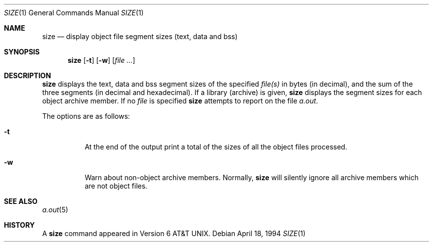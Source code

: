 .\"	$OpenBSD: src/usr.bin/nm/size.1,v 1.1 2004/01/05 01:27:22 mickey Exp $
.\"	$NetBSD: size.1,v 1.6 1996/01/14 23:07:11 pk Exp $
.\"
.\" Copyright (c) 1990, 1993, 1994
.\"	The Regents of the University of California.  All rights reserved.
.\"
.\" Redistribution and use in source and binary forms, with or without
.\" modification, are permitted provided that the following conditions
.\" are met:
.\" 1. Redistributions of source code must retain the above copyright
.\"    notice, this list of conditions and the following disclaimer.
.\" 2. Redistributions in binary form must reproduce the above copyright
.\"    notice, this list of conditions and the following disclaimer in the
.\"    documentation and/or other materials provided with the distribution.
.\" 3. Neither the name of the University nor the names of its contributors
.\"    may be used to endorse or promote products derived from this software
.\"    without specific prior written permission.
.\"
.\" THIS SOFTWARE IS PROVIDED BY THE REGENTS AND CONTRIBUTORS ``AS IS'' AND
.\" ANY EXPRESS OR IMPLIED WARRANTIES, INCLUDING, BUT NOT LIMITED TO, THE
.\" IMPLIED WARRANTIES OF MERCHANTABILITY AND FITNESS FOR A PARTICULAR PURPOSE
.\" ARE DISCLAIMED.  IN NO EVENT SHALL THE REGENTS OR CONTRIBUTORS BE LIABLE
.\" FOR ANY DIRECT, INDIRECT, INCIDENTAL, SPECIAL, EXEMPLARY, OR CONSEQUENTIAL
.\" DAMAGES (INCLUDING, BUT NOT LIMITED TO, PROCUREMENT OF SUBSTITUTE GOODS
.\" OR SERVICES; LOSS OF USE, DATA, OR PROFITS; OR BUSINESS INTERRUPTION)
.\" HOWEVER CAUSED AND ON ANY THEORY OF LIABILITY, WHETHER IN CONTRACT, STRICT
.\" LIABILITY, OR TORT (INCLUDING NEGLIGENCE OR OTHERWISE) ARISING IN ANY WAY
.\" OUT OF THE USE OF THIS SOFTWARE, EVEN IF ADVISED OF THE POSSIBILITY OF
.\" SUCH DAMAGE.
.\"
.\"     @(#)size.1	8.2 (Berkeley) 4/18/94
.\"
.Dd April 18, 1994
.Dt SIZE 1
.Os
.Sh NAME
.Nm size
.Nd display object file segment sizes (text, data and bss)
.Sh SYNOPSIS
.Nm size
.Op Fl t
.Op Fl w
.Op Ar file Ar ...
.Sh DESCRIPTION
.Nm
displays the text, data and bss segment sizes of the specified
.Ar file(s)
in bytes (in decimal), and the sum of the three segments (in
decimal and hexadecimal).
If a library (archive) is given,
.Nm
displays the segment sizes for each object archive member.
If no
.Ar file
is specified
.Nm
attempts to report on the file
.Pa a.out .
.Pp
The options are as follows:
.Bl -tag -width Ds
.It Fl t
At the end of the output print a total of the
sizes of all the object files processed.
.It Fl w
Warn about non-object archive members.
Normally,
.Nm
will silently ignore all archive members which are not
object files.
.El
.Sh SEE ALSO
.Xr a.out 5
.Sh HISTORY
A
.Nm
command appeared in
.At v6 .
